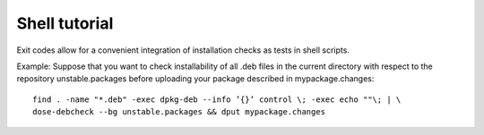 
Shell tutorial
~~~~~~~~~~~~~~

Exit codes allow for a convenient integration of installation checks as
tests in shell scripts.

Example: Suppose that you want to check installability of all .deb files
in the current directory with respect to the repository
unstable.packages before uploading your package described in
mypackage.changes:

::

   find . -name "*.deb" -exec dpkg-deb --info ’{}’ control \; -exec echo ""\; | \
   dose-debcheck --bg unstable.packages && dput mypackage.changes
